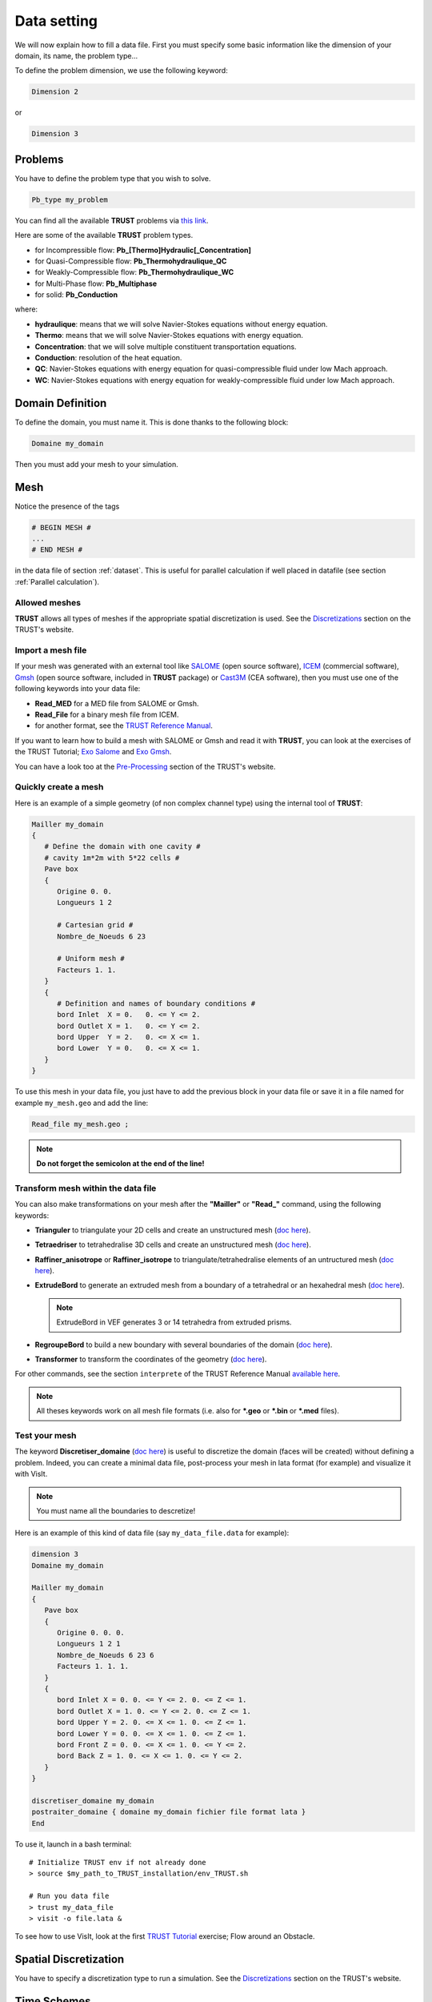 Data setting
============

We will now explain how to fill a data file. First you must specify some basic information like the dimension of your domain, its name, the problem type... 

To define the problem dimension, we use the following keyword:

.. code-block:: bash

   Dimension 2

or

.. code-block:: bash

   Dimension 3

Problems
--------

You have to define the problem type that you wish to solve.

.. code-block:: bash
   
   Pb_type my_problem

You can find all the available **TRUST** problems via `this link <https://cea-trust-platform.github.io/classes/problems>`__.

.. https://cea-trust-platform.github.io/classes/problems

Here are some of the available **TRUST** problem types.

-  for Incompressible flow: **Pb\_[Thermo]Hydraulic[_Concentration]**

-  for Quasi-Compressible flow: **Pb_Thermohydraulique_QC**

-  for Weakly-Compressible flow: **Pb_Thermohydraulique_WC**

-  for Multi-Phase flow: **Pb_Multiphase**

-  for solid: **Pb_Conduction**

where:

-  **hydraulique**: means that we will solve Navier-Stokes equations without energy equation.

-  **Thermo**: means that we will solve Navier-Stokes equations with energy equation.

-  **Concentration**: that we will solve multiple constituent transportation equations.

-  **Conduction**: resolution of the heat equation.

-  **QC**: Navier-Stokes equations with energy equation for quasi-compressible fluid under low Mach approach.

-  **WC**: Navier-Stokes equations with energy equation for weakly-compressible fluid under low Mach approach.


Domain Definition
-----------------

To define the domain, you must name it. This is done thanks to the following block:

.. code-block:: bash
   
   Domaine my_domain

Then you must add your mesh to your simulation.

Mesh
----

Notice the presence of the tags

.. code-block:: bash

   # BEGIN MESH #
   ...
   # END MESH #


in the data file of section :ref:`dataset`. This is useful for parallel calculation if well placed in datafile (see section :ref:`Parallel calculation`).

Allowed meshes
~~~~~~~~~~~~~~

**TRUST** allows all types of meshes if the appropriate spatial discretization is used. See the `Discretizations <https://cea-trust-platform.github.io/classes/discretizations>`__ section on the TRUST's website.

.. https://cea-trust-platform.github.io/classes/discretizations

Import a mesh file
~~~~~~~~~~~~~~~~~~

If your mesh was generated with an external tool like `SALOME <http://www.salome-platform.org>`__ (open source software), `ICEM <http://resource.ansys.com/Products/Other+Products/ANSYS+ICEM+CFD>`__ (commercial software), `Gmsh <http://gmsh.info/>`__ (open source software, included in **TRUST** package) or `Cast3M <http://www-cast3m.cea.fr/>`__ (CEA software), then you must use one of the following keywords into your data file:

-  **Read_MED** for a MED file from SALOME or Gmsh.

-  **Read_File** for a binary mesh file from ICEM. 

-  for another format, see the `TRUST Reference Manual <https://github.com/cea-trust-platform/trust-code/blob/master/doc/TRUST/TRUST_Reference_Manual.pdf>`__.

If you want to learn how to build a mesh with SALOME or Gmsh and read it with **TRUST**, you can look at the exercises of the TRUST Tutorial; `Exo Salome <https://raw.githubusercontent.com/cea-trust-platform/trust-code/next/doc/TRUST/TRUST_tutorial.pdf#salome>`__ and `Exo Gmsh <https://raw.githubusercontent.com/cea-trust-platform/trust-code/next/doc/TRUST/TRUST_tutorial.pdf#gmsh>`__.

You can have a look too at the `Pre-Processing <https://cea-trust-platform.github.io/classes/pre-processing>`__ section of the TRUST's website.

Quickly create a mesh
~~~~~~~~~~~~~~~~~~~~~

Here is an example of a simple geometry (of non complex channel type) using the internal tool of **TRUST**:

.. code-block:: bash

   Mailler my_domain
   {
      # Define the domain with one cavity #
      # cavity 1m*2m with 5*22 cells #
      Pave box
      {
         Origine 0. 0.
         Longueurs 1 2

         # Cartesian grid #
         Nombre_de_Noeuds 6 23

         # Uniform mesh #
         Facteurs 1. 1.
      }
      {
         # Definition and names of boundary conditions #
         bord Inlet  X = 0.   0. <= Y <= 2.
         bord Outlet X = 1.   0. <= Y <= 2.
         bord Upper  Y = 2.   0. <= X <= 1.
         bord Lower  Y = 0.   0. <= X <= 1.
      }
   }

To use this mesh in your data file, you just have to add the previous block in your data file or save it in a file named for example ``my_mesh.geo`` and add the line:

.. code-block:: bash

   Read_file my_mesh.geo ;

.. note::

   **Do not forget the semicolon at the end of the line!**

Transform mesh within the data file
~~~~~~~~~~~~~~~~~~~~~~~~~~~~~~~~~~~

You can also make transformations on your mesh after the **"Mailler"** or **"Read_"** command, using the following keywords:

-  **Trianguler** to triangulate your 2D cells and create an unstructured mesh (`doc here <https://raw.githubusercontent.com/cea-trust-platform/trust-code/next/doc/TRUST/TRUST_Reference_Manual.pdf#triangulate>`__).

-  **Tetraedriser** to tetrahedralise 3D cells and create an unstructured mesh (`doc here <https://raw.githubusercontent.com/cea-trust-platform/trust-code/next/doc/TRUST/TRUST_Reference_Manual.pdf#tetraedriser>`__).

-  **Raffiner_anisotrope** or **Raffiner_isotrope** to triangulate/tetrahedralise elements of an untructured mesh (`doc here <https://raw.githubusercontent.com/cea-trust-platform/trust-code/next/doc/TRUST/TRUST_Reference_Manual.pdf#raffineranisotrope>`__).

-  **ExtrudeBord** to generate an extruded mesh from a boundary of a tetrahedral or an hexahedral mesh (`doc here <https://raw.githubusercontent.com/cea-trust-platform/trust-code/next/doc/TRUST/TRUST_Reference_Manual.pdf#extrudebord>`__).

   .. note::

      ExtrudeBord in VEF generates 3 or 14 tetrahedra from extruded prisms.

-  **RegroupeBord** to build a new boundary with several boundaries of the domain (`doc here <https://raw.githubusercontent.com/cea-trust-platform/trust-code/next/doc/TRUST/TRUST_Reference_Manual.pdf#regroupebord>`__).

-  **Transformer** to transform the coordinates of the geometry (`doc here <https://raw.githubusercontent.com/cea-trust-platform/trust-code/next/doc/TRUST/TRUST_Reference_Manual.pdf#transformer>`__).

For other commands, see the section ``interprete`` of the TRUST Reference Manual `available here <https://raw.githubusercontent.com/cea-trust-platform/trust-code/next/doc/TRUST/TRUST_Reference_Manual.pdf#interprete>`__.

.. note::

   All theses keywords work on all mesh file formats (i.e. also for **\*.geo** or **\*.bin** or **\*.med** files).

Test your mesh
~~~~~~~~~~~~~~

The keyword **Discretiser_domaine** (`doc here <https://raw.githubusercontent.com/cea-trust-platform/trust-code/next/doc/TRUST/TRUST_Reference_Manual.pdf#discretiserdomaine>`__) is useful to discretize the domain (faces will be created) without defining a problem. Indeed, you can create a minimal data file, post-process your mesh in lata format (for example) and visualize it with VisIt.

.. note::

   You must name all the boundaries to descretize!

Here is an example of this kind of data file (say ``my_data_file.data`` for example):

.. code-block:: bash

   dimension 3
   Domaine my_domain

   Mailler my_domain
   {
      Pave box
      {
         Origine 0. 0. 0.
         Longueurs 1 2 1
         Nombre_de_Noeuds 6 23 6
         Facteurs 1. 1. 1.
      }
      {
         bord Inlet X = 0. 0. <= Y <= 2. 0. <= Z <= 1.
         bord Outlet X = 1. 0. <= Y <= 2. 0. <= Z <= 1.
         bord Upper Y = 2. 0. <= X <= 1. 0. <= Z <= 1.
         bord Lower Y = 0. 0. <= X <= 1. 0. <= Z <= 1.
         bord Front Z = 0. 0. <= X <= 1. 0. <= Y <= 2.
         bord Back Z = 1. 0. <= X <= 1. 0. <= Y <= 2.
      }
   }

   discretiser_domaine my_domain
   postraiter_domaine { domaine my_domain fichier file format lata }
   End

To use it, launch in a bash terminal:

::

   # Initialize TRUST env if not already done
   > source $my_path_to_TRUST_installation/env_TRUST.sh

   # Run you data file
   > trust my_data_file
   > visit -o file.lata &

To see how to use VisIt, look at the first `TRUST Tutorial <https://raw.githubusercontent.com/cea-trust-platform/trust-code/next/doc/TRUST/TRUST_tutorial.pdf#exo1>`__ exercise; Flow around an Obstacle.

Spatial Discretization
----------------------

You have to specify a discretization type to run a simulation. See the `Discretizations <https://cea-trust-platform.github.io/classes/discretizations>`__ section on the TRUST's website.

.. https://cea-trust-platform.github.io/classes/discretizations

Time Schemes
------------

Now you can choose your time scheme to solve your problem. For this you must specify the time scheme type wanted and give it a name. then you have to specify its parameters by filling the associated **Read** block.

.. code-block:: bash

   Scheme_type my_time_scheme
   Read my_time_scheme { ... }

Some available time schemes
~~~~~~~~~~~~~~~~~~~~~~~~~~~

The time schemes available in the TRUST platform are summarized on the TRUST's website in the `Temporal schemes <https://cea-trust-platform.github.io/classes/temporal-schemes>`__ section.

.. https://cea-trust-platform.github.io/classes/temporal-schemes

Here are some available types of explicit schemes:

-  **Scheme_Euler_explicit** (`doc here <https://raw.githubusercontent.com/cea-trust-platform/trust-code/next/doc/TRUST/TRUST_Reference_Manual.pdf#eulerscheme>`__).

-  **Schema_Adams_Bashforth_order_2** (`doc here <https://raw.githubusercontent.com/cea-trust-platform/trust-code/next/doc/TRUST/TRUST_Reference_Manual.pdf#schemaadamsbashforthorder2>`__).

-  **Runge_Kutta_ordre_3** (`doc here <https://raw.githubusercontent.com/cea-trust-platform/trust-code/next/doc/TRUST/TRUST_Reference_Manual.pdf#rungekuttaordre3>`__).

And also some available types of implicit schemes:

-  **Scheme_Euler_implicit** (`doc here <https://raw.githubusercontent.com/cea-trust-platform/trust-code/next/doc/TRUST/TRUST_Reference_Manual.pdf#schemaeulerimplicite>`__).

-  **Schema_Adams_Moulton_order_3** (`doc here <https://raw.githubusercontent.com/cea-trust-platform/trust-code/next/doc/TRUST/TRUST_Reference_Manual.pdf#schemaadamsmoultonorder3>`__).

For other schemes, see `doc here <https://raw.githubusercontent.com/cea-trust-platform/trust-code/next/doc/TRUST/TRUST_Reference_Manual.pdf#schematempsbase>`__ of the Reference Manual.

.. note::

   You can treat implicitly the diffusion/viscous operators in a TRUST calculation. For that, you should activate the **diffusion_implicite** keyword in your explicit time scheme.

Calculation stopping condition
~~~~~~~~~~~~~~~~~~~~~~~~~~~~~~

You must specify at least one stopping condition for you simulation. It can be:

-  the final time: **tmax**

-  the maximal allowed cpu time: **tcpumax**

-  the number of time step: **nb_pas_dt_max**

-  the convergency treshold: **seuil_statio**

.. note::

   If the time step reaches the minimal time step **dt_min**, **TRUST** will stop the calculation.

If you want to stop properly your running calculation (i.e. with all saves), you may use the ``my_data_file.stop`` file. 

When the simulation is running, you can see the **0** value in that file.

To stop it, put a **1** instead of the **0**, save the file and at the next iteration the calculation will stop properly.

When you don’t change anything in that file, at the end of the calculation, you can see that it is writen **Finished correctly**.

Medium/Type of Fluide
---------------------

To specify the medium or fluid, you must add the following block.

.. code-block:: bash

   Fluid_type { ... }

**Fluid_type** can be one of the following:

-  **Fluide_incompressible** (`doc here <https://raw.githubusercontent.com/cea-trust-platform/trust-code/next/doc/TRUST/TRUST_Reference_Manual.pdf#fluideincompressible>`__).

-  **Fluide_Quasi_compressible** (`doc here <https://raw.githubusercontent.com/cea-trust-platform/trust-code/next/doc/TRUST/TRUST_Reference_Manual.pdf#fluidequasicompressible>`__).

-  **Fluide_Weakly_Compressible** (`doc here <https://raw.githubusercontent.com/cea-trust-platform/trust-code/next/doc/TRUST/TRUST_Reference_Manual.pdf#fluideweaklycompressible>`__).

-  **Solide** (`doc here <https://raw.githubusercontent.com/cea-trust-platform/trust-code/next/doc/TRUST/TRUST_Reference_Manual.pdf#solide>`__).

- **Constituant** (`doc here <https://raw.githubusercontent.com/cea-trust-platform/trust-code/next/doc/TRUST/TRUST_Reference_Manual.pdf#constituant>`__).

- **Milieu_Composite** (for Multi-Phase problems)


For other types and more information see the `TRUST Reference Manual <https://raw.githubusercontent.com/cea-trust-platform/trust-code/next/doc/TRUST/TRUST_Reference_Manual.pdf#milieubase>`__.

.. note::

   Since TRUST v1.9.1, the medium should be read in the begining of the problem definition (before equations). 

   If you want to solve a coupled problem, each medium should be read in the corresponding problem.

Add Gravity
-----------

If needed, you can add a gravity term to your simulation. This is done by adding a uniform field, in the medium block since V1.9.1. 

For example in 2D:

.. code-block:: bash

   Gravity Uniform_field 2 0 -9.81

Objects association and discretization
--------------------------------------

Association
~~~~~~~~~~~

Until now, we have created some objects, now we must associate them together. For this, we must use the **Associate** interpretor (`doc here <https://raw.githubusercontent.com/cea-trust-platform/trust-code/next/doc/TRUST/TRUST_Reference_Manual.pdf#associate>`__):

.. code-block:: bash

   # Association between the different objects #
   Associate my_problem my_domain
   Associate my_problem my_time_scheme

.. _disc:

Discretization
~~~~~~~~~~~~~~

Then you must discretize your domain using the **Discretize** interpretor (`doc here <https://raw.githubusercontent.com/cea-trust-platform/trust-code/next/doc/TRUST/TRUST_Reference_Manual.pdf#discretize>`__):

.. code-block:: bash
   
   Discretize my_problem my_discretization

The problem *my_problem* is discretized according to the *my_discretization* discretization.

**IMPORTANT:** 

   A number of objects must be already associated (a domain, time scheme, ...) prior to invoking the **Discretize** keyword.

.. note::

   When the discretization step succeeds, the mesh is validated by the code.
